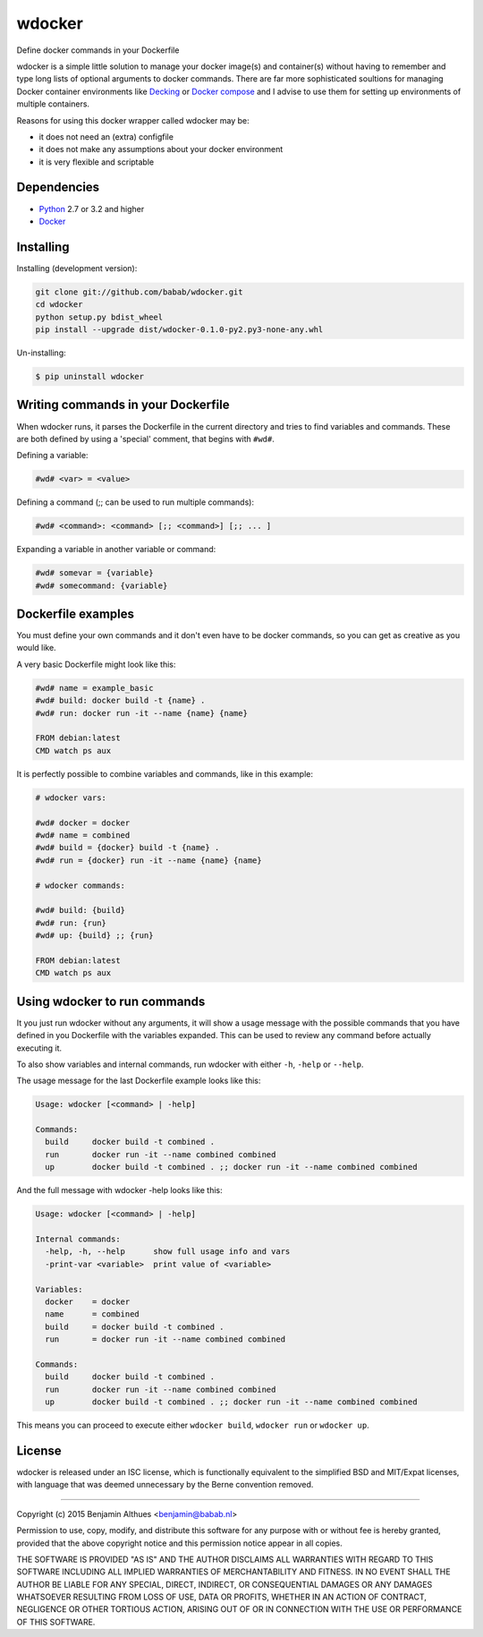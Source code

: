 wdocker
==============================================================================

Define docker commands in your Dockerfile

wdocker is a simple little solution to manage your docker image(s)
and container(s) without having to remember and type long lists of
optional arguments to docker commands. There are far more sophisticated
soultions for managing Docker container environments like Decking_ or
`Docker compose`_ and I advise to use them for setting up environments
of multiple containers.

Reasons for using this docker wrapper called wdocker may be:

- it does not need an (extra) configfile
- it does not make any assumptions about your docker environment
- it is very flexible and scriptable

.. _Decking: http://decking.io/
.. _Docker compose: https://docs.docker.com/compose/


Dependencies
------------

- Python_ 2.7 or 3.2 and higher
- Docker_

.. _Python: https://www.python.org/
.. _Docker: https://www.docker.com/


Installing
----------

Installing (development version):

.. code-block:: console

   git clone git://github.com/babab/wdocker.git
   cd wdocker
   python setup.py bdist_wheel
   pip install --upgrade dist/wdocker-0.1.0-py2.py3-none-any.whl

Un-installing:

.. code-block:: console

   $ pip uninstall wdocker


Writing commands in your Dockerfile
-----------------------------------

When wdocker runs, it parses the Dockerfile in the current directory and
tries to find variables and commands. These are both defined by using a
'special' comment, that begins with ``#wd#``.

Defining a variable:

.. code-block:: shell

   #wd# <var> = <value>


Defining a command (;; can be used to run multiple commands):

.. code-block:: shell

   #wd# <command>: <command> [;; <command>] [;; ... ]


Expanding a variable in another variable or command:

.. code-block:: shell

   #wd# somevar = {variable}
   #wd# somecommand: {variable}


Dockerfile examples
-------------------

You must define your own commands and it don't even have to be docker
commands, so you can get as creative as you would like.

A very basic Dockerfile might look like this:

.. code-block:: shell

   #wd# name = example_basic
   #wd# build: docker build -t {name} .
   #wd# run: docker run -it --name {name} {name}

   FROM debian:latest
   CMD watch ps aux

It is perfectly possible to combine variables and commands, like in this
example:

.. code-block:: shell

   # wdocker vars:

   #wd# docker = docker
   #wd# name = combined
   #wd# build = {docker} build -t {name} .
   #wd# run = {docker} run -it --name {name} {name}

   # wdocker commands:

   #wd# build: {build}
   #wd# run: {run}
   #wd# up: {build} ;; {run}

   FROM debian:latest
   CMD watch ps aux


Using wdocker to run commands
-----------------------------

It you just run wdocker without any arguments, it will show a usage
message with the possible commands that you have defined in you
Dockerfile with the variables expanded. This can be used to review any
command before actually executing it.

To also show variables and internal commands, run wdocker with either
``-h``, ``-help`` or ``--help``.

The usage message for the last Dockerfile example looks like this:

.. code-block:: console

   Usage: wdocker [<command> | -help]

   Commands:
     build     docker build -t combined .
     run       docker run -it --name combined combined
     up        docker build -t combined . ;; docker run -it --name combined combined


And the full message with wdocker -help looks like this:

.. code-block:: console

   Usage: wdocker [<command> | -help]

   Internal commands:
     -help, -h, --help      show full usage info and vars
     -print-var <variable>  print value of <variable>

   Variables:
     docker    = docker
     name      = combined
     build     = docker build -t combined .
     run       = docker run -it --name combined combined

   Commands:
     build     docker build -t combined .
     run       docker run -it --name combined combined
     up        docker build -t combined . ;; docker run -it --name combined combined


This means you can proceed to execute either ``wdocker build``,
``wdocker run`` or ``wdocker up``.


License
-------

wdocker is released under an ISC license, which is functionally
equivalent to the simplified BSD and MIT/Expat licenses, with language
that was deemed unnecessary by the Berne convention removed.

------------------------------------------------------------------------------

Copyright (c) 2015  Benjamin Althues <benjamin@babab.nl>

Permission to use, copy, modify, and distribute this software for any
purpose with or without fee is hereby granted, provided that the above
copyright notice and this permission notice appear in all copies.

THE SOFTWARE IS PROVIDED "AS IS" AND THE AUTHOR DISCLAIMS ALL WARRANTIES
WITH REGARD TO THIS SOFTWARE INCLUDING ALL IMPLIED WARRANTIES OF
MERCHANTABILITY AND FITNESS. IN NO EVENT SHALL THE AUTHOR BE LIABLE FOR
ANY SPECIAL, DIRECT, INDIRECT, OR CONSEQUENTIAL DAMAGES OR ANY DAMAGES
WHATSOEVER RESULTING FROM LOSS OF USE, DATA OR PROFITS, WHETHER IN AN
ACTION OF CONTRACT, NEGLIGENCE OR OTHER TORTIOUS ACTION, ARISING OUT OF
OR IN CONNECTION WITH THE USE OR PERFORMANCE OF THIS SOFTWARE.
